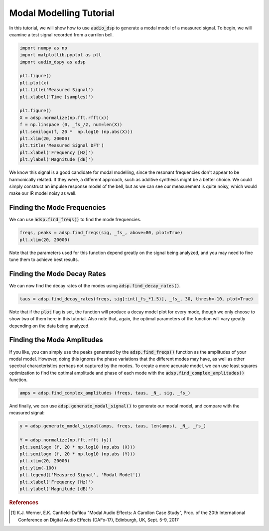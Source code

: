 Modal Modelling Tutorial
========================

.. sectionathor:: Jatin Chowdhury

In this tutorial, we will show how to use :code:`audio_dsp` to generate a
modal model of a measured signal. To begin, we will examine a test signal
recorded from a carrilon bell.

.. code-block:: python

    import numpy as np
    import matplotlib.pyplot as plt
    import audio_dspy as adsp

    plt.figure()
    plt.plot(x)
    plt.title('Measured Signal')
    plt.xlabel('Time [samples]')

    plt.figure()
    X = adsp.normalize(np.fft.rfft(x))
    f = np.linspace (0, _fs_/2, num=len(X))
    plt.semilogx(f, 20 *  np.log10 (np.abs(X)))
    plt.xlim(20, 20000)
    plt.title('Measured Signal DFT')
    plt.xlabel('Frequency [Hz]')
    plt.ylabel('Magnitude [dB]')

.. image:: ../examples/modal_sig.png
  :width: 400

.. image:: ../examples/modal_sig_dft.png
  :width: 400

We know this signal is a good candidate for modal modelling, since the
resonant frequencies don't appear to be harmonically related. If they were,
a different approach, such as additive synthesis might be a better choice.
We could simply construct an impulse response model of the bell, but as we
can see our measurement is quite noisy, which would make our IR model noisy
as well.

Finding the Mode Frequencies
----------------------------

We can use :code:`adsp.find_freqs()` to find the mode frequencies.

.. code-block:: python

    freqs, peaks = adsp.find_freqs(sig, _fs_, above=80, plot=True)
    plt.xlim(20, 20000)

.. image:: ../examples/modal_freqs.png
    :width: 400

Note that the parameters used for this function depend greatly on
the signal being analyzed, and you may need to fine tune them to
achieve best results.

Finding the Mode Decay Rates
----------------------------

We can now find the decay rates of the modes using
:code:`adsp.find_decay_rates()`.

.. code-block:: python

    taus = adsp.find_decay_rates(freqs, sig[:int(_fs_*1.5)], _fs_, 30, thresh=-10, plot=True)

.. image:: ../examples/modal_tau_100.png
    :width: 400

.. image:: ../examples/modal_tau_1079.png
    :width: 400

Note that if the :code:`plot` flag is set, the function will
produce a decay model plot for every mode, though we only choose
to show two of them here in this tutorial. Also note that, again,
the optimal parameters of the function will vary greatly depending
on the data being analyzed.

Finding the Mode Amplitudes
----------------------------

If you like, you can simply use the peaks generated by the
:code:`adsp.find_freqs()` function as the amplitudes of your
modal model. However, doing this ignores the phase variations
that the different modes may have, as well as other spectral
characteristics perhaps not captured by the modes. To create a
more accurate model, we can use least squares optimization to
find the optimal amplitude and phase of each mode with the
:code:`adsp.find_complex_amplitudes()` function.

.. code-block:: python

    amps = adsp.find_complex_amplitudes (freqs, taus, _N_, sig, _fs_)

And finally, we can use :code:`adsp.generate_modal_signal()` to
generate our modal model, and compare with the measured signal:

.. code-block:: python

    y = adsp.generate_modal_signal(amps, freqs, taus, len(amps), _N_, _fs_)

    Y = adsp.normalize(np.fft.rfft (y))
    plt.semilogx (f, 20 * np.log10 (np.abs (X)))
    plt.semilogx (f, 20 * np.log10 (np.abs (Y)))
    plt.xlim(20, 20000)
    plt.ylim(-100)
    plt.legend(['Measured Signal', 'Modal Model'])
    plt.xlabel('Frequency [Hz]')
    plt.ylabel('Magnitude [dB]')

.. image:: ../examples/modal_model.png
    :width: 400

.. rubric:: References

.. [1] K.J. Werner, E.K. Canfield-Dafilou "Modal Audio Effects: A Carollon Case Study",
    Proc. of the 20th International Conference on Digital Audio Effects (DAFx-17),
    Edinburgh, UK, Sept. 5-9, 2017
